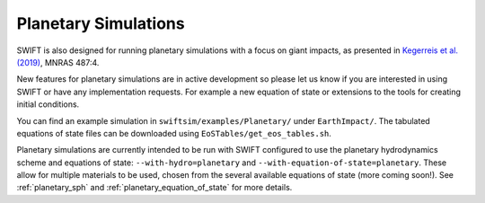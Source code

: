 .. Planetary Simulations
   Jacob Kegerreis, 13th March 2020

.. _planetary:
   
Planetary Simulations
=====================

SWIFT is also designed for running planetary simulations
with a focus on giant impacts, as presented in 
`Kegerreis et al. (2019) <https://doi.org/10.1093/mnras/stz1606>`_, MNRAS 487:4.

New features for planetary simulations are in active development
so please let us know if you are interested in using SWIFT 
or have any implementation requests. For example a new equation of state
or extensions to the tools for creating initial conditions.
    
You can find an example simulation in ``swiftsim/examples/Planetary/``
under ``EarthImpact/``.
The tabulated equations of state files can be downloaded using 
``EoSTables/get_eos_tables.sh``.

Planetary simulations are currently intended to be run with 
SWIFT configured to use the planetary hydrodynamics scheme and equations of state:
``--with-hydro=planetary`` and ``--with-equation-of-state=planetary``.
These allow for multiple materials to be used,
chosen from the several available equations of state (more coming soon!).
See :ref:`planetary_sph` and :ref:`planetary_equation_of_state` for more details.
